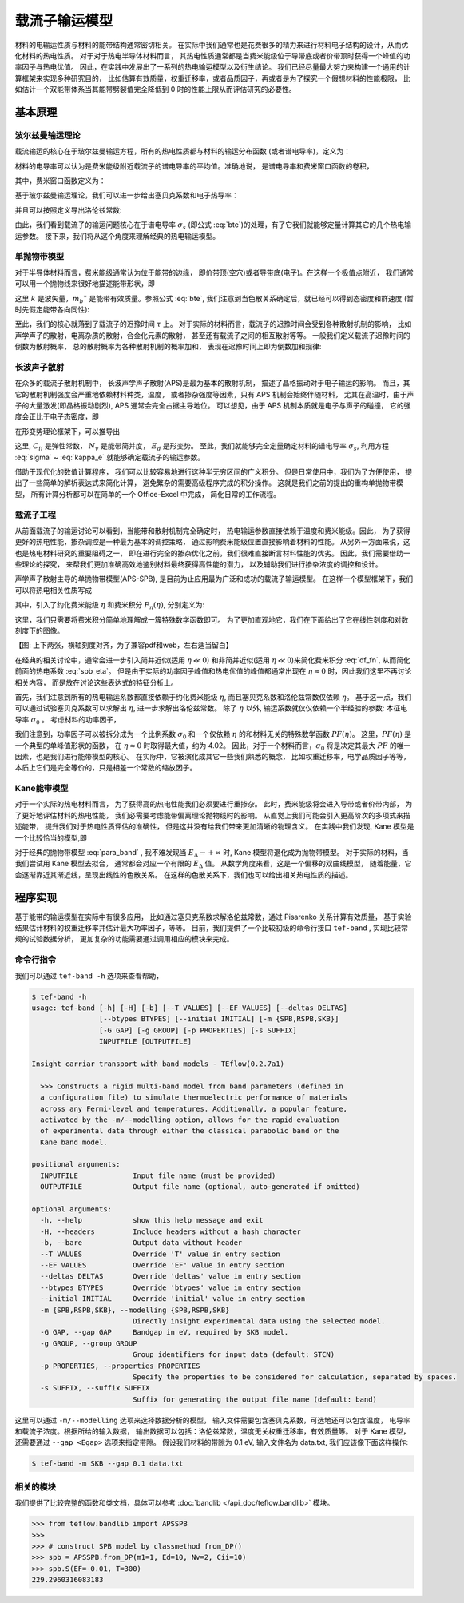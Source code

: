 ==============
载流子输运模型
==============

材料的电输运性质与材料的能带结构通常密切相关。
在实际中我们通常也是花费很多的精力来进行材料电子结构的设计，从而优化材料的热电性质。
对于对于热电半导体材料而言，
其热电性质通常都是当费米能级位于导带底或者价带顶时获得一个峰值的功率因子与热电优值。
因此，在实践中发展出了一系列的热电输运模型以及衍生结论。
我们已经尽量最大努力来构建一个通用的计算框架来实现多种研究目的，
比如估算有效质量，权重迁移率，或者品质因子，再或者是为了探究一个假想材料的性能极限，
比如估计一个双能带体系当其能带劈裂值完全降低到 0 时的性能上限从而评估研究的必要性。

基本原理
--------

波尔兹曼输运理论
^^^^^^^^^^^^^^^^

载流输运的核心在于玻尔兹曼输运方程，所有的热电性质都与材料的输运分布函数
(或者谱电导率)，定义为：

.. math::
    :label: bte

    \sigma_s(E,T) = q^2 \tau v_{xx}^2 g(E)

材料的电导率可以认为是费米能级附近载流子的谱电导率的平均值。准确地说，
是谱电导率和费米窗口函数的卷积，

.. math::
    :label: sigma

    \sigma(E_F, T) = \int_{-\infty}^{+\infty} \sigma_s(E, T)
        w_F(E; E_F, T) dE

其中，费米窗口函数定义为：

.. math::
    :label: wfermi

    w_F(E; E_F, T) 
        &= -\frac{\partial f(E; E_F, T)}{\partial E} \\
        &= -\frac{\partial}{\partial E} \left[
                \frac{1}{1+\exp \left( \cfrac{E-E_F}{k_B T} \right)}
            \right] \\
        &= \frac{1}{k_B T}
           \frac{\exp \left( \cfrac{E-E_F}{k_B T} \right)}{
                \left[1+\exp \left( \cfrac{E-E_F}{k_B T} \right)
                \right] ^2
           }
        
基于玻尔兹曼输运理论，我们可以进一步给出塞贝克系数和电子热导率：

.. math:: 
    :label: seebeck

    S = \frac{k_B}{\sigma q}
        \int_{-\infty}^{+\infty} \sigma_s(E, T)
        \frac{E-E_F}{k_B T}
        w_F(E; E_F, T) dE

.. math:: 
    :label: kappa_e

    \kappa_e = T \left( \frac{k_B}{q} \right) ^2
        \int_{-\infty}^{+\infty} \sigma_s(E, T)
        \left(\frac{E-E_F}{k_B T}\right) ^2
        w_F(E; E_F, T) dE
        -T \sigma S^2

并且可以按照定义导出洛伦兹常数:

.. math:: 
    :label: lorenz

    L = \frac{\kappa_e}{\sigma T}

由此，我们看到载流子的输运问题核心在于谱电导率 :math:`\sigma_s` 
(即公式 :eq:`bte`)的处理，有了它我们就能够定量计算其它的几个热电输运参数。
接下来，我们将从这个角度来理解经典的热电输运模型。

单抛物带模型
^^^^^^^^^^^^

对于半导体材料而言，费米能级通常认为位于能带的边缘，
即价带顶(空穴)或者导带底(电子)。在这样一个极值点附近，
我们通常可以用一个抛物线来很好地描述能带形状，即

.. math::
    :label: para_band

    E = \frac{\hbar ^2 k ^2}{2 m _b ^\ast}

这里 :math:`k` 是波矢量，:math:`m_b ^\ast`
是能带有效质量。参照公式 :eq:`bte`, 
我们注意到当色散关系确定后，就已经可以得到态密度和群速度
(暂时先假定能带各向同性):

.. math:: 
    :label: para_dos

    g(E) = \frac{\left(2 m _b ^\ast \right) ^{\frac{3}{2}}}
        {2 \pi ^2 \hbar^3} \sqrt E

.. math:: 
    :label: para_vg

    v _g = \frac{1}{\hbar} \frac{\partial E}{\partial k}
        = \frac{\hbar k}{m _b ^\ast}

.. math::
    :label: para_vx

    v_{xx}^2 = v_{yy}^2 = v_{zz}^2
        = \frac{1}{3} v_g^2
        = \frac{1}{3} \left( \frac{\hbar k}{m _b ^\ast} \right)^2
        = \frac{2}{3} \frac{E}{m _b ^\ast}

至此，我们的核心就落到了载流子的迟豫时间 :math:`\tau` 上。
对于实际的材料而言，载流子的迟豫时间会受到各种散射机制的影响，
比如声学声子的散射，电离杂质的散射，合金化元素的散射，
甚至还有载流子之间的相互散射等等。
一般我们定义载流子迟豫时间的倒数为散射概率，
总的散射概率为各种散射机制的概率加和，
表现在迟豫时间上即为倒数加和规律:

.. math::
    :label: tau_e_tot

    \frac{1}{\tau _{tot}} = 
        \frac{1}{\tau _{ph}}
        + \frac{1}{\tau _{imp}}
        + \frac{1}{\tau _{alloy}}
        + \frac{1}{\tau _{ele}}
        + \cdots

长波声子散射
^^^^^^^^^^^^

在众多的载流子散射机制中，
长波声学声子散射(APS)是最为基本的散射机制，
描述了晶格振动对于电子输运的影响。
而且，其它的散射机制强度会严重地依赖材料种类，温度，
或者掺杂强度等因素，只有 APS 机制会始终伴随材料，
尤其在高温时，由于声子的大量激发(即晶格振动剧烈),
APS 通常会完全占据主导地位。
可以想见，由于 APS 机制本质就是电子与声子的碰撞，
它的强度会正比于电子态密度，即

.. math:: 
    :label: tau_dos

    \tau _{APS} ^{-1} = \frac{1}{\lambda} \cdot g(E)
        \text{, i.e. } \tau _{APS} \cdot g(E) = \lambda

在形变势理论框架下，可以推导出

.. math:: 
    :label: tau_dp

    \lambda = \frac{\hbar C_{ii} N_v}{\pi k_B T E_d^2}

这里, :math:`C_{ii}` 是弹性常数， :math:`N_v` 是能带简并度，
:math:`E_d` 是形变势。
至此，我们就能够完全定量确定材料的谱电导率 :math:`\sigma_s`,
利用方程 :eq:`sigma` ~ :eq:`kappa_e` 就能够确定载流子的输运参数。

借助于现代化的数值计算程序，
我们可以比较容易地进行这种半无穷区间的广义积分。
但是日常使用中，我们为了方便使用，
提出了一些简单的解析表达式来简化计算，
避免繁杂的需要高级程序完成的积分操作。
这就是我们之前的提出的重构单抛物带模型，
所有计算分析都可以在简单的一个 Office-Excel 中完成，
简化日常的工作流程。

载流子工程
^^^^^^^^^^

从前面载流子的输运讨论可以看到，当能带和散射机制完全确定时，
热电输运参数直接依赖于温度和费米能级。因此，
为了获得更好的热电性能，掺杂调控是一种最为基本的调控策略，
通过影响费米能级位置直接影响着材料的性能。
从另外一方面来说，这也是热电材料研究的重要阻碍之一，
即在进行完全的掺杂优化之前，我们很难直接断言材料性能的优劣。
因此，我们需要借助一些理论的探究，
来帮我们更加准确高效地鉴别材料最终获得高性能的潜力，
以及辅助我们进行掺杂浓度的调控和设计。

声学声子散射主导的单抛物带模型(APS-SPB),
是目前为止应用最为广泛和成功的载流子输运模型。
在这样一个模型框架下，我们可以将热电相关性质写成

.. math:: 
    :label: spb_eta

    & \sigma = \sigma _0 F_0(\eta) \\
    & S = \frac{k_B}{q}
        \left( \frac{2F_1(\eta)}{F_0(\eta)} - \eta \right) \\
    & L = \left( \frac{k_B}{q} \right) ^2 \left[ 
        \frac{3F_2(\eta)}{F_0(\eta)}
        - \left( \frac{2F_1(\eta)}{F_0(\eta)} \right) ^2 
        \right]

其中，引入了约化费米能级 :math:`\eta` 和费米积分 :math:`F_n(\eta)`,
分别定义为:

.. math::
    :label: df_eta

    \eta = \frac{E_F}{k_B T}

.. math:: 
    :label: df_fn

    F_n(\eta) = \int _0 ^{+\infty} \frac{x^n}{1+\exp(x-\eta)}dx

这里，我们只需要将费米积分简单地理解成一簇特殊数学函数即可。
为了更加直观地它，我们在下面给出了它在线性刻度和对数刻度下的图像。

【图: 上下两张，横轴刻度对齐，为了兼容pdf和web，左右适当留白】

在经典的相关讨论中，通常会进一步引入简并近似(适用 :math:`\eta \ll 0`)
和非简并近似(适用 :math:`\eta \ll 0`)来简化费米积分 :eq:`df_fn`,
从而简化前面的热电系数 :eq:`spb_eta`。
但是由于实际的功率因子峰值和热电优值的峰值都通常出现在
:math:`\eta \approx 0` 时，因此我们这里不再讨论相关内容，
而是放在讨论这些表达式的特征分析上。

首先，我们注意到所有的热电输运系数都直接依赖于约化费米能级 |yita|,
而且塞贝克系数和洛伦兹常数仅依赖 |yita|。
基于这一点，我们可以通过试验塞贝克系数可以求解出 |yita|, 
进一步求解出洛伦兹常数。
除了 |yita| 以外, 输运系数就仅仅依赖一个半经验的参数:
本征电导率 :math:`\sigma_0` 。
考虑材料的功率因子，

.. math::
    :label: spb_pf
    
    PF = \sigma S^2 
        = \sigma_0 \cdot \left( \frac{k_B}{q} \right) ^2
        \frac{\left[ 2F_1(0) - \eta F_0(\eta)\right] ^2}{F_0(\eta)}
        = \sigma_0 \cdot PF(\eta)

我们注意到，功率因子可以被拆分成为一个比例系数 :math:`\sigma_0`
和一个仅依赖 |yita| 的和材料无关的特殊数学函数 :math:`PF(\eta)`。
这里，:math:`PF(\eta)` 是一个典型的单峰值形状的函数，
在 :math:`\eta \approx 0` 时取得最大值，约为 4.02。
因此，对于一个材料而言，:math:`\sigma_0` 将是决定其最大
:math:`PF` 的唯一因素，也是我们进行能带模型的核心。
在实际中，它被演化成其它一些我们熟悉的概念，
比如权重迁移率，电学品质因子等等，
本质上它们是完全等价的，只是相差一个常数的缩放因子。

Kane能带模型
^^^^^^^^^^^^

对于一个实际的热电材料而言，
为了获得高的热电性能我们必须要进行重掺杂。
此时，费米能级将会进入导带或者价带内部，
为了更好地评估材料的热电性能，
我们必需要考虑能带偏离理论抛物线时的影响。
从直觉上我们可能会引入更高阶次的多项式来描述能带，
提升我们对于热电性质评估的准确性，
但是这并没有给我们带来更加清晰的物理含义。
在实践中我们发现, Kane 模型是一个比较恰当的模型,即

.. math:: 
    :label: kane_band

    E \left( 1+\frac{E}{E _\Delta} \right) = 
        \frac{\hbar ^2 k ^2}{2 m _b ^\ast}

对于经典的抛物带模型 :eq:`para_band` , 
我不难发现当 :math:`E _\Delta \rightarrow +\infty`
时, Kane 模型将退化成为抛物带模型。
对于实际的材料，当我们尝试用 Kane 模型去拟合，
通常都会对应一个有限的 :math:`E _\Delta` 值。
从数学角度来看，这是一个偏移的双曲线模型，
随着能量，它会逐渐靠近其渐近线，呈现出线性的色散关系。
在这样的色散关系下，我们也可以给出相关热电性质的描述。

程序实现
--------

基于能带的输运模型在实际中有很多应用，
比如通过塞贝克系数求解洛伦兹常数，通过 Pisarenko 关系计算有效质量，
基于实验结果估计材料的权重迁移率并估计最大功率因子，等等。
目前，我们提供了一个比较初级的命令行接口 ``tef-band`` ,
实现比较常规的试验数据分析，
更加复杂的功能需要通过调用相应的模块来完成。

命令行指令
^^^^^^^^^^

我们可以通过 ``tef-band -h`` 选项来查看帮助，

.. code-block::

    $ tef-band -h
    usage: tef-band [-h] [-H] [-b] [--T VALUES] [--EF VALUES] [--deltas DELTAS]
                    [--btypes BTYPES] [--initial INITIAL] [-m {SPB,RSPB,SKB}]
                    [-G GAP] [-g GROUP] [-p PROPERTIES] [-s SUFFIX]
                    INPUTFILE [OUTPUTFILE]
    
    Insight carriar transport with band models - TEflow(0.2.7a1)
    
      >>> Constructs a rigid multi-band model from band parameters (defined in
      a configuration file) to simulate thermoelectric performance of materials
      across any Fermi-level and temperatures. Additionally, a popular feature,
      activated by the -m/--modelling option, allows for the rapid evaluation
      of experimental data through either the classical parabolic band or the
      Kane band model.
    
    positional arguments:
      INPUTFILE             Input file name (must be provided)
      OUTPUTFILE            Output file name (optional, auto-generated if omitted)
    
    optional arguments:
      -h, --help            show this help message and exit
      -H, --headers         Include headers without a hash character
      -b, --bare            Output data without header
      --T VALUES            Override 'T' value in entry section
      --EF VALUES           Override 'EF' value in entry section
      --deltas DELTAS       Override 'deltas' value in entry section
      --btypes BTYPES       Override 'btypes' value in entry section
      --initial INITIAL     Override 'initial' value in entry section
      -m {SPB,RSPB,SKB}, --modelling {SPB,RSPB,SKB}
                            Directly insight experimental data using the selected model.
      -G GAP, --gap GAP     Bandgap in eV, required by SKB model.
      -g GROUP, --group GROUP
                            Group identifiers for input data (default: STCN)
      -p PROPERTIES, --properties PROPERTIES
                            Specify the properties to be considered for calculation, separated by spaces.
      -s SUFFIX, --suffix SUFFIX
                            Suffix for generating the output file name (default: band)

这里可以通过 ``-m/--modelling`` 选项来选择数据分析的模型，
输入文件需要包含塞贝克系数，可选地还可以包含温度，
电导率和载流子浓度。根据所给的输入数据，
输出数据可以包括：洛伦兹常数，温度无关权重迁移率，有效质量等。
对于 Kane 模型，还需要通过 ``--gap <Egap>`` 选项来指定带隙。
假设我们材料的带隙为 0.1 eV, 输入文件名为 data.txt,
我们应该像下面这样操作:

.. code-block:: bash

    $ tef-band -m SKB --gap 0.1 data.txt

相关的模块
^^^^^^^^^^

我们提供了比较完整的函数和类文档，具体可以参考
:doc:`bandlib </api_doc/teflow.bandlib>`
模块。

.. code-block:: python3

    >>> from teflow.bandlib import APSSPB
    >>> 
    >>> # construct SPB model by classmethod from_DP()
    >>> spb = APSSPB.from_DP(m1=1, Ed=10, Nv=2, Cii=10)
    >>> spb.S(EF=-0.01, T=300)
    229.2960316083183

.. |yita| replace:: :math:`\eta`
